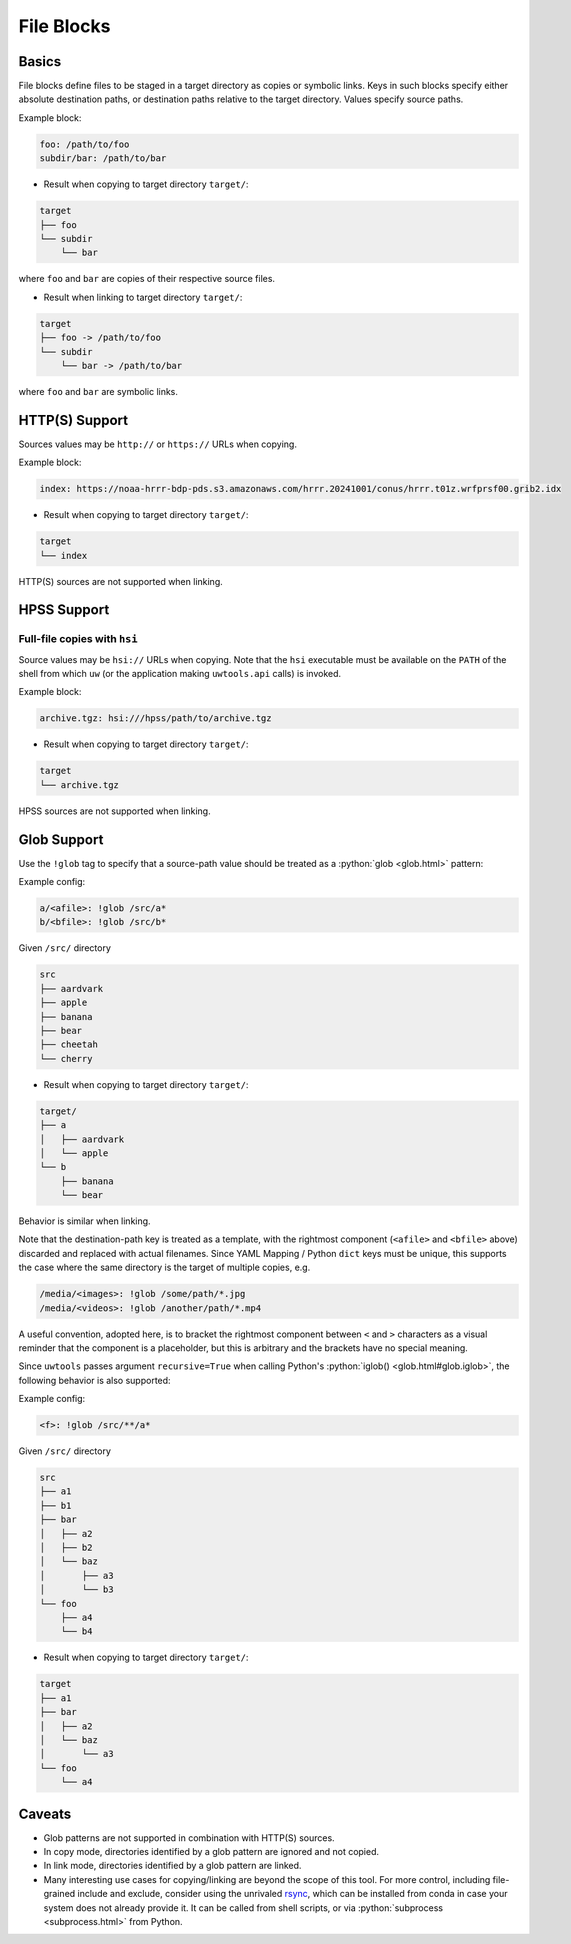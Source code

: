 .. _files_yaml:

File Blocks
===========

Basics
------

File blocks define files to be staged in a target directory as copies or symbolic links. Keys in such blocks specify either absolute destination paths, or destination paths relative to the target directory. Values specify source paths.

Example block:

.. code-block:: yaml

   foo: /path/to/foo
   subdir/bar: /path/to/bar

* Result when copying to target directory ``target/``:

.. code-block:: text

   target
   ├── foo
   └── subdir
       └── bar

where ``foo`` and ``bar`` are copies of their respective source files.

* Result when linking to target directory ``target/``:

.. code-block:: text

   target
   ├── foo -> /path/to/foo
   └── subdir
       └── bar -> /path/to/bar

where ``foo`` and ``bar`` are symbolic links.

HTTP(S) Support
---------------

Sources values may be ``http://`` or ``https://`` URLs when copying.

Example block:

.. code-block:: yaml

   index: https://noaa-hrrr-bdp-pds.s3.amazonaws.com/hrrr.20241001/conus/hrrr.t01z.wrfprsf00.grib2.idx

* Result when copying to target directory ``target/``:

.. code-block:: text

   target
   └── index

HTTP(S) sources are not supported when linking.

HPSS Support
------------

Full-file copies with ``hsi``
^^^^^^^^^^^^^^^^^^^^^^^^^^^^^

Source values may be ``hsi://`` URLs when copying. Note that the ``hsi`` executable must be available on the ``PATH`` of the shell from which ``uw`` (or the application making ``uwtools.api`` calls) is invoked.

Example block:

.. code-block:: yaml

   archive.tgz: hsi:///hpss/path/to/archive.tgz

* Result when copying to target directory ``target/``:

.. code-block:: text

   target
   └── archive.tgz

HPSS sources are not supported when linking.

.. _files_yaml_glob_support:

Glob Support
------------

Use the ``!glob`` tag to specify that a source-path value should be treated as a :python:`glob <glob.html>` pattern:

Example config:

.. code-block:: yaml

   a/<afile>: !glob /src/a*
   b/<bfile>: !glob /src/b*

Given ``/src/`` directory

.. code-block:: text

   src
   ├── aardvark
   ├── apple
   ├── banana
   ├── bear
   ├── cheetah
   └── cherry

* Result when copying to target directory ``target/``:

.. code-block:: text

   target/
   ├── a
   │   ├── aardvark
   │   └── apple
   └── b
       ├── banana
       └── bear

Behavior is similar when linking.

Note that the destination-path key is treated as a template, with the rightmost component (``<afile>`` and ``<bfile>`` above) discarded and replaced with actual filenames. Since YAML Mapping / Python ``dict`` keys must be unique, this supports the case where the same directory is the target of multiple copies, e.g.

.. code-block:: yaml

   /media/<images>: !glob /some/path/*.jpg
   /media/<videos>: !glob /another/path/*.mp4

A useful convention, adopted here, is to bracket the rightmost component between ``<`` and ``>`` characters as a visual reminder that the component is a placeholder, but this is arbitrary and the brackets have no special meaning.

Since ``uwtools`` passes argument ``recursive=True`` when calling Python's :python:`iglob() <glob.html#glob.iglob>`, the following behavior is also supported:

Example config:

.. code-block:: yaml

   <f>: !glob /src/**/a*

Given ``/src/`` directory

.. code-block:: text

   src
   ├── a1
   ├── b1
   ├── bar
   │   ├── a2
   │   ├── b2
   │   └── baz
   │       ├── a3
   │       └── b3
   └── foo
       ├── a4
       └── b4

* Result when copying to target directory ``target/``:

.. code-block:: text

   target
   ├── a1
   ├── bar
   │   ├── a2
   │   └── baz
   │       └── a3
   └── foo
       └── a4

Caveats
-------

* Glob patterns are not supported in combination with HTTP(S) sources.
* In copy mode, directories identified by a glob pattern are ignored and not copied.
* In link mode, directories identified by a glob pattern are linked.
* Many interesting use cases for copying/linking are beyond the scope of this tool. For more control, including file-grained include and exclude, consider using the unrivaled `rsync <https://rsync.samba.org/>`_, which can be installed from conda in case your system does not already provide it. It can be called from shell scripts, or via :python:`subprocess <subprocess.html>` from Python.
